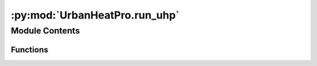 :py:mod:`UrbanHeatPro.run_uhp`
==============================

.. py:module:: UrbanHeatPro.run_uhp

.. autoapi-nested-parse::

   Run the UrbanHeatPro model.



Module Contents
---------------


Functions
~~~~~~~~~

.. autoapisummary::

   UrbanHeatPro.run_uhp.run_uhp



.. py:function:: run_uhp(selected_region: str = None, simulation_name: str = None, buildings_use_filter='', settings_file='../settings/uhp_settings_example.yaml', result_dir=None)

   Read the configuration file and run the UrbanHeatPro model.

   Use this function to run the UrbanHeatPro model from another python package,module or script.
   This function expects the default configuration file at ``../settings/uhp_default_settings.yaml``.
   The configuration file can be changed using the ``settings_file`` parameter.
   To make changes to the configuration of the model, change the values in the configuration file with the path specified
   in ``settings_file``.

   :param selected_region: Name or identifier of the region to be simulated, defaults to None
   :param simulation_name: Name of the simulation, defaults to `None`.
       If None, the name of the region is used.
   :param buildings_use_filter: Optional usetype identifier for the buildings file, defaults to ''
   :param settings_file: Path to the settings file, defaults to ``'../settings/uhp_settings_example.yaml'``
   :param result_dir: Path to the result directory, defaults to None. If None, the ``../results/`` directory is used.


